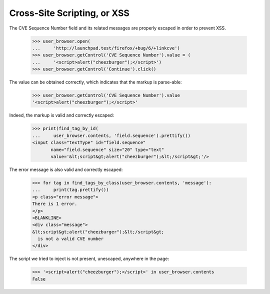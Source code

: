 Cross-Site Scripting, or XSS
----------------------------

The CVE Sequence Number field and its related messages are properly
escaped in order to prevent XSS.

    >>> user_browser.open(
    ...     'http://launchpad.test/firefox/+bug/6/+linkcve')
    >>> user_browser.getControl('CVE Sequence Number').value = (
    ...     '<script>alert("cheezburger");</script>')
    >>> user_browser.getControl('Continue').click()

The value can be obtained correctly, which indicates that the markup
is parse-able:

    >>> user_browser.getControl('CVE Sequence Number').value
    '<script>alert("cheezburger");</script>'

Indeed, the markup is valid and correctly escaped:

    >>> print(find_tag_by_id(
    ...     user_browser.contents, 'field.sequence').prettify())
    <input class="textType" id="field.sequence"
           name="field.sequence" size="20" type="text"
           value='&lt;script&gt;alert("cheezburger");&lt;/script&gt;'/>

The error message is also valid and correctly escaped:

    >>> for tag in find_tags_by_class(user_browser.contents, 'message'):
    ...     print(tag.prettify())
    <p class="error message">
    There is 1 error.
    </p>
    <BLANKLINE>
    <div class="message">
    &lt;script&gt;alert("cheezburger");&lt;/script&gt;
      is not a valid CVE number
    </div>

The script we tried to inject is not present, unescaped, anywhere in
the page:

    >>> '<script>alert("cheezburger");</script>' in user_browser.contents
    False
